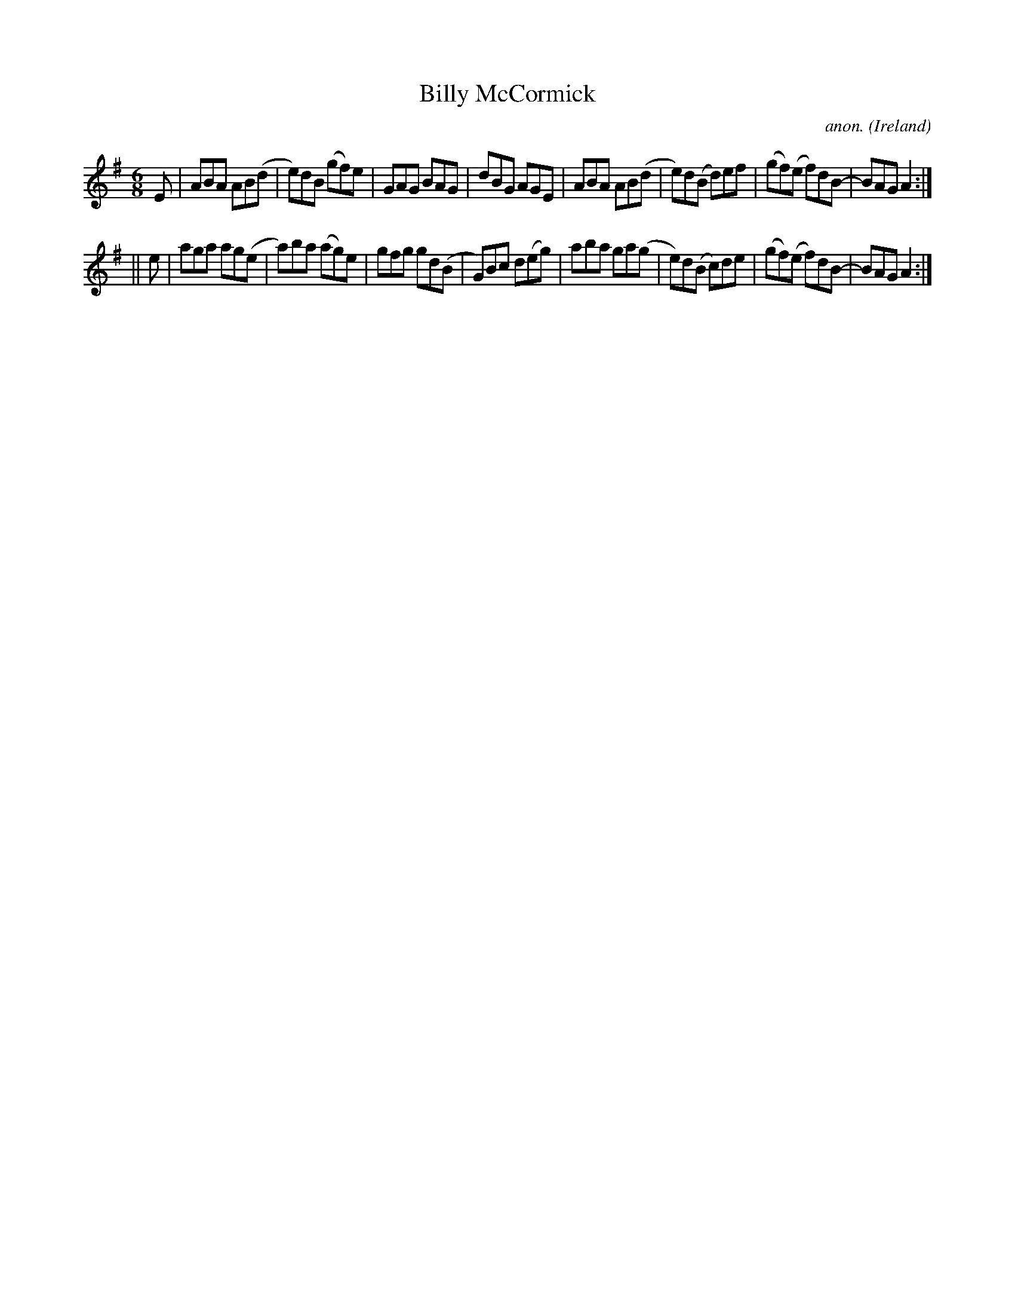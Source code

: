 X:341
T:Billy McCormick
C:anon.
O:Ireland
B:Francis O'Neill: "The Dance Music of Ireland" (1907) no. 341
R:Double jig
M:6/8
L:1/8
K:Ador
E|ABA AB(d|e)dB (gf)e|GAG BAG|dBG AGE|ABA AB(d|e)d(B d)ef|(gf)(e f)dB-|BAG A2:|
||e|aga ag(e|a)ba (ag)e|gfg gd(B|G)Bc d(eg)|aba ga(g|e)d(B c)de|(gf)(e f)dB-|BAG A2:|
